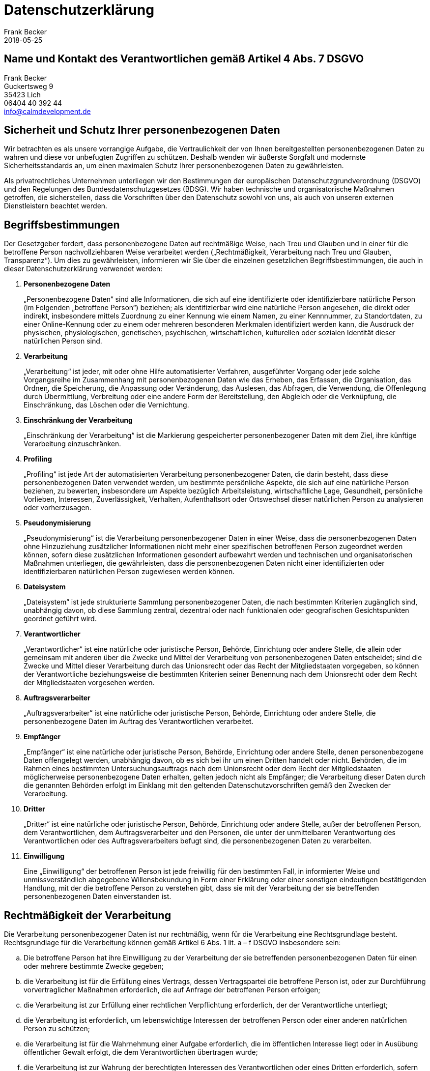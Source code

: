 = Datenschutzerklärung =
Frank Becker
2018-05-25
:jbake-type: page
:jbake-status: published
:jbake-language: de

== Name und Kontakt des Verantwortlichen gemäß Artikel 4 Abs. 7 DSGVO ==

Frank Becker +
Guckertsweg 9 +
35423 Lich +
06404 40 392 44 +
info@calmdevelopment.de


== Sicherheit und Schutz Ihrer personenbezogenen Daten ==

Wir betrachten es als unsere vorrangige Aufgabe, die Vertraulichkeit der von Ihnen bereitgestellten personenbezogenen Daten zu wahren und diese vor unbefugten Zugriffen zu schützen. Deshalb wenden wir äußerste Sorgfalt und modernste Sicherheitsstandards an, um einen maximalen Schutz Ihrer personenbezogenen Daten zu gewährleisten.

Als privatrechtliches Unternehmen unterliegen wir den Bestimmungen der europäischen Datenschutzgrundverordnung (DSGVO) und den Regelungen des Bundesdatenschutzgesetzes (BDSG). Wir haben technische und organisatorische Maßnahmen getroffen, die sicherstellen, dass die Vorschriften über den Datenschutz sowohl von uns, als auch von unseren externen Dienstleistern beachtet werden.

== Begriffsbestimmungen ==

Der Gesetzgeber fordert, dass personenbezogene Daten auf rechtmäßige Weise, nach Treu und Glauben und in einer für die betroffene Person nachvollziehbaren Weise verarbeitet werden („Rechtmäßigkeit, Verarbeitung nach Treu und Glauben, Transparenz“). Um dies zu gewährleisten, informieren wir Sie über die einzelnen gesetzlichen Begriffsbestimmungen, die auch in dieser Datenschutzerklärung verwendet werden:

1. *Personenbezogene Daten*
+
„Personenbezogene Daten“ sind alle Informationen, die sich auf eine identifizierte oder identifizierbare natürliche Person (im Folgenden „betroffene Person“) beziehen; als identifizierbar wird eine natürliche Person angesehen, die direkt oder indirekt, insbesondere mittels Zuordnung zu einer Kennung wie einem Namen, zu einer Kennnummer, zu Standortdaten, zu einer Online-Kennung oder zu einem oder mehreren besonderen Merkmalen identifiziert werden kann, die Ausdruck der physischen, physiologischen, genetischen, psychischen, wirtschaftlichen, kulturellen oder sozialen Identität dieser natürlichen Person sind.

2. *Verarbeitung*
+
„Verarbeitung“ ist jeder, mit oder ohne Hilfe automatisierter Verfahren, ausgeführter Vorgang oder jede solche Vorgangsreihe im Zusammenhang mit personenbezogenen Daten wie das Erheben, das Erfassen, die Organisation, das Ordnen, die Speicherung, die Anpassung oder Veränderung, das Auslesen, das Abfragen, die Verwendung, die Offenlegung durch Übermittlung, Verbreitung oder eine andere Form der Bereitstellung, den Abgleich oder die Verknüpfung, die Einschränkung, das Löschen oder die Vernichtung.

3. *Einschränkung der Verarbeitung*
+
„Einschränkung der Verarbeitung“ ist die Markierung gespeicherter personenbezogener Daten mit dem Ziel, ihre künftige Verarbeitung einzuschränken.

4. *Profiling*
+
„Profiling“ ist jede Art der automatisierten Verarbeitung personenbezogener Daten, die darin besteht, dass diese personenbezogenen Daten verwendet werden, um bestimmte persönliche Aspekte, die sich auf eine natürliche Person beziehen, zu bewerten, insbesondere um Aspekte bezüglich Arbeitsleistung, wirtschaftliche Lage, Gesundheit, persönliche Vorlieben, Interessen, Zuverlässigkeit, Verhalten, Aufenthaltsort oder Ortswechsel dieser natürlichen Person zu analysieren oder vorherzusagen.

5. *Pseudonymisierung*
+
„Pseudonymisierung“ ist die Verarbeitung personenbezogener Daten in einer Weise, dass die personenbezogenen Daten ohne Hinzuziehung zusätzlicher Informationen nicht mehr einer spezifischen betroffenen Person zugeordnet werden können, sofern diese zusätzlichen Informationen gesondert aufbewahrt werden und technischen und organisatorischen Maßnahmen unterliegen, die gewährleisten, dass die personenbezogenen Daten nicht einer identifizierten oder identifizierbaren natürlichen Person zugewiesen werden können.

6. *Dateisystem*
+
„Dateisystem“ ist jede strukturierte Sammlung personenbezogener Daten, die nach bestimmten Kriterien zugänglich sind, unabhängig davon, ob diese Sammlung zentral, dezentral oder nach funktionalen oder geografischen Gesichtspunkten geordnet geführt wird.

7. *Verantwortlicher*
+
„Verantwortlicher“ ist eine natürliche oder juristische Person, Behörde, Einrichtung oder andere Stelle, die allein oder gemeinsam mit anderen über die Zwecke und Mittel der Verarbeitung von personenbezogenen Daten entscheidet; sind die Zwecke und Mittel dieser Verarbeitung durch das Unionsrecht oder das Recht der Mitgliedstaaten vorgegeben, so können der Verantwortliche beziehungsweise die bestimmten Kriterien seiner Benennung nach dem Unionsrecht oder dem Recht der Mitgliedstaaten vorgesehen werden.

8. *Auftragsverarbeiter*
+
„Auftragsverarbeiter“ ist eine natürliche oder juristische Person, Behörde, Einrichtung oder andere Stelle, die personenbezogene Daten im Auftrag des Verantwortlichen verarbeitet.

9. *Empfänger*
+
„Empfänger“ ist eine natürliche oder juristische Person, Behörde, Einrichtung oder andere Stelle, denen personenbezogene Daten offengelegt werden, unabhängig davon, ob es sich bei ihr um einen Dritten handelt oder nicht. Behörden, die im Rahmen eines bestimmten Untersuchungsauftrags nach dem Unionsrecht oder dem Recht der Mitgliedstaaten möglicherweise personenbezogene Daten erhalten, gelten jedoch nicht als Empfänger; die Verarbeitung dieser Daten durch die genannten Behörden erfolgt im Einklang mit den geltenden Datenschutzvorschriften gemäß den Zwecken der Verarbeitung.

10. *Dritter*
+
„Dritter“ ist eine natürliche oder juristische Person, Behörde, Einrichtung oder andere Stelle, außer der betroffenen Person, dem Verantwortlichen, dem Auftragsverarbeiter und den Personen, die unter der unmittelbaren Verantwortung des Verantwortlichen oder des Auftragsverarbeiters befugt sind, die personenbezogenen Daten zu verarbeiten.

11. *Einwilligung*
+
Eine „Einwilligung“ der betroffenen Person ist jede freiwillig für den bestimmten Fall, in informierter Weise und unmissverständlich abgegebene Willensbekundung in Form einer Erklärung oder einer sonstigen eindeutigen bestätigenden Handlung, mit der die betroffene Person zu verstehen gibt, dass sie mit der Verarbeitung der sie betreffenden personenbezogenen Daten einverstanden ist.


== Rechtmäßigkeit der Verarbeitung ==

Die Verarbeitung personenbezogener Daten ist nur rechtmäßig, wenn für die Verarbeitung eine Rechtsgrundlage besteht. Rechtsgrundlage für die Verarbeitung können gemäß Artikel 6 Abs. 1
lit. a – f DSGVO insbesondere sein:

[loweralpha]
. Die betroffene Person hat ihre Einwilligung zu der Verarbeitung der sie betreffenden personenbezogenen Daten für einen oder mehrere bestimmte Zwecke gegeben;
. die Verarbeitung ist für die Erfüllung eines Vertrags, dessen Vertragspartei die betroffene Person ist, oder zur Durchführung vorvertraglicher Maßnahmen erforderlich, die auf Anfrage der betroffenen Person erfolgen;
. die Verarbeitung ist zur Erfüllung einer rechtlichen Verpflichtung erforderlich, der der Verantwortliche unterliegt;
. die Verarbeitung ist erforderlich, um lebenswichtige Interessen der betroffenen Person oder einer anderen natürlichen Person zu schützen;
. die Verarbeitung ist für die Wahrnehmung einer Aufgabe erforderlich, die im öffentlichen Interesse liegt oder in Ausübung öffentlicher Gewalt erfolgt, die dem Verantwortlichen übertragen wurde;
. die Verarbeitung ist zur Wahrung der berechtigten Interessen des Verantwortlichen oder eines Dritten erforderlich, sofern nicht die Interessen oder Grundrechte und Grundfreiheiten der betroffenen Person, die den Schutz personenbezogener Daten erfordern, überwiegen, insbesondere dann, wenn es sich bei der betroffenen Person um ein Kind handelt.


== Information über die Erhebung personenbezogener Daten ==

(1) Im Folgenden informieren wir über die Erhebung personenbezogener Daten bei Nutzung unserer Website. Personenbezogene Daten sind z. B. Name, Adresse, E-Mail-Adressen, Nutzerverhalten.

(2) Bei einer Kontaktaufnahme mit uns per E-Mail werden die von Ihnen mitgeteilten Daten (Ihre E-Mail-Adresse, ggf. Ihr Name und Ihre Telefonnummer) von uns gespeichert, um Ihre Fragen zu beantworten. Die in diesem Zusammenhang anfallenden Daten löschen wir, nachdem die Speicherung nicht mehr erforderlich ist, oder die Verarbeitung wird eingeschränkt, falls gesetzliche Aufbewahrungspflichten bestehen.

== Erhebung personenbezogener Daten bei Besuch unserer Website ==

Der Provider der Seiten erhebt und speichert automatisch Informationen in so genannten Server-Log Files, die Ihr Browser automatisch an uns übermittelt. Dies sind:

* Browsertyp und Browserversion
* verwendetes Betriebssystem
* Referrer URL
* Datum und Uhrzeit der Serveranfrage
* Art der Anfrage ( POST, GET etc.)
* Status Code der Anfrage
* Anonymisierte IP Adresse

Diese Daten sind nicht bestimmten Personen zuordenbar. Eine Zusammenführung dieser Daten mit anderen Datenquellen wird nicht vorgenommen. Wir behalten uns vor, diese Daten nachträglich zu prüfen, wenn uns konkrete Anhaltspunkte für eine rechtswidrige Nutzung bekannt werden.

== Einsatz von Cookies ==

Dieser Blog verwendet keine Cookies.

== Kinder ==

Unser Angebot richtet sich grundsätzlich an Erwachsene. Personen unter 18 Jahren sollten ohne Zustimmung der Eltern oder Erziehungsberechtigten keine personenbezogenen Daten an uns übermitteln.

== Rechte der betroffenen Person ==

=== (1) Widerruf der Einwilligung ===

Sofern die Verarbeitung der personenbezogenen Daten auf einer erteilten Einwilligung beruht, haben Sie jederzeit das Recht, die Einwilligung zu widerrufen. Durch den Widerruf der Einwilligung wird die Rechtmäßigkeit der aufgrund der Einwilligung bis zum Widerruf erfolgten Verarbeitung nicht berührt.

Für die Ausübung des Widerrufsrechts können Sie sich jederzeit an uns wenden.

=== (2) Recht auf Bestätigung ===

Sie haben das Recht, von dem Verantwortlichen eine Bestätigung darüber zu verlangen, ob wir sie betreffende personenbezogene Daten verarbeiten. Die Bestätigung können Sie jederzeit unter den oben genannten Kontaktdaten verlangen.

=== (3) Auskunftsrecht ===

Sofern personenbezogene Daten verarbeitet werden, können Sie jederzeit Auskunft über diese personenbezogenen Daten und über folgenden Informationen verlangen:

a. die Verarbeitungszwecke;
b. den Kategorien personenbezogener Daten, die verarbeitet werden;
c. die Empfänger oder Kategorien von Empfängern, gegenüber denen die personenbezogenen Daten offengelegt worden sind oder noch offengelegt werden, insbesondere bei Empfängern in Drittländern oder bei internationalen Organisationen;
d. falls möglich, die geplante Dauer, für die die personenbezogenen Daten gespeichert werden, oder, falls dies nicht möglich ist, die Kriterien für die Festlegung dieser Dauer;
e. das Bestehen eines Rechts auf Berichtigung oder Löschung der Sie betreffenden personenbezogenen Daten oder auf Einschränkung der Verarbeitung durch den Verantwortlichen oder eines Widerspruchsrechts gegen diese Verarbeitung;
f. das Bestehen eines Beschwerderechts bei einer Aufsichtsbehörde;
g. wenn die personenbezogenen Daten nicht bei der betroffenen Person erhoben werden, alle verfügbaren Informationen über die Herkunft der Daten;
h. das Bestehen einer automatisierten Entscheidungsfindung einschließlich Profiling gemäß Artikel 22 Absätze 1 und 4 DSGVO und – zumindest in diesen Fällen – aussagekräftige Informationen über die involvierte Logik sowie die Tragweite und die angestrebten Auswirkungen einer derartigen Verarbeitung für die betroffene Person.

Werden personenbezogene Daten an ein Drittland oder an eine internationale Organisation übermittelt, so haben Sie das Recht, über die geeigneten Garantien gemäß Artikel 46 DSGVO im Zusammenhang mit der Übermittlung unterrichtet zu werden. Wir stellen eine Kopie der personenbezogenen Daten, die Gegenstand der Verarbeitung sind, zur Verfügung. Für alle weiteren Kopien, die Sie Person beantragen, können wir ein angemessenes Entgelt auf der Grundlage der Verwaltungskosten verlangen. Stellen Sie den Antrag elektronisch, so sind die Informationen in einem gängigen elektronischen Format zur Verfügung zu stellen, sofern er nichts anderes angibt. Das Recht auf Erhalt einer Kopie gemäß Absatz 3 darf die Rechte und Freiheiten anderer Personen nicht beeinträchtigen.

=== (4) Recht auf Berichtigung ===

Sie haben das Recht, von uns unverzüglich die Berichtigung Sie betreffender unrichtiger personenbezogener Daten zu verlangen. Unter Berücksichtigung der Zwecke der Verarbeitung haben Sie das Recht, die Vervollständigung unvollständiger personenbezogener Daten – auch mittels einer ergänzenden Erklärung – zu verlangen.


=== (5) Recht auf Löschung („Recht auf vergessen werden“) ===

Sie haben das Recht, von dem Verantwortlichen zu verlangen, dass Sie betreffende personenbezogene Daten unverzüglich gelöscht werden, und wir sind verpflichtet, personenbezogene Daten unverzüglich zu löschen, sofern einer der folgenden Gründe zutrifft:

a. Die personenbezogenen Daten sind für die Zwecke, für die sie erhoben oder auf sonstige Weise verarbeitet wurden, nicht mehr notwendig.
b. Die betroffene Person widerruft ihre Einwilligung, auf die sich die Verarbeitung gemäß Artikel 6 Absatz 1 Buchstabe a oder Artikel 9 Absatz 2 Buchstabe a DSGVO stützte, und es fehlt an einer anderweitigen Rechtsgrundlage für die Verarbeitung.
c. Die betroffene Person legt gemäß Artikel 21 Absatz 1 DSGVO Widerspruch gegen die Verarbeitung ein und es liegen keine vorrangigen berechtigten Gründe für die Verarbeitung vor, oder die betroffene Person legt gemäß Artikel 21 Absatz 2 DSGVO Widerspruch gegen die Verarbeitung ein.
d. Die personenbezogenen Daten wurden unrechtmäßig verarbeitet.
e. Die Löschung der personenbezogenen Daten ist zur Erfüllung einer rechtlichen Verpflichtung nach dem Unionsrecht oder dem Recht der Mitgliedstaaten erforderlich, dem der Verantwortliche unterliegt.
f. Die personenbezogenen Daten wurden in Bezug auf angebotene Dienste der Informationsgesellschaft gemäß Artikel 8 Absatz 1 DSGVO erhoben.

Hat der Verantwortliche die personenbezogenen Daten öffentlich gemacht und ist er gemäß Absatz 1 zu deren Löschung verpflichtet, so trifft er unter Berücksichtigung der verfügbaren Technologie und der Implementierungskosten angemessene Maßnahmen, auch technischer Art, um für die Datenverarbeitung Verantwortliche, die die personenbezogenen Daten verarbeiten, darüber zu informieren, dass eine betroffene Person von ihnen die Löschung aller Links zu diesen personenbezogenen Daten oder von Kopien oder Replikationen dieser personenbezogenen Daten verlangt hat.

Das Recht auf Löschung („Recht auf vergessen werden“) besteht nicht, soweit die Verarbeitung erforderlich ist:


* zur Ausübung des Rechts auf freie Meinungsäußerung und Information;
* zur Erfüllung einer rechtlichen Verpflichtung, die die Verarbeitung nach dem Recht der Union oder der Mitgliedstaaten, dem der Verantwortliche unterliegt, erfordert, oder zur Wahrnehmung einer Aufgabe, die im öffentlichen Interesse liegt oder in Ausübung öffentlicher Gewalt erfolgt, die dem Verantwortlichen übertragen wurde;
* aus Gründen des öffentlichen Interesses im Bereich der öffentlichen Gesundheit gemäß Artikel 9 Absatz 2 Buchstaben h und i sowie Artikel 9 Absatz 3 DSGVO;
* für im öffentlichen Interesse liegende Archivzwecke, wissenschaftliche oder historische Forschungszwecke oder für statistische Zwecke gemäß Artikel 89 Absatz 1 DSGVO, soweit das in Absatz 1 genannte Recht voraussichtlich die Verwirklichung der Ziele dieser Verarbeitung unmöglich macht oder ernsthaft beeinträchtigt, oder
* zur Geltendmachung, Ausübung oder Verteidigung von Rechtsansprüchen.


=== (6)  Recht auf Einschränkung der Verarbeitung ===

Sie haben das Recht, von uns die Einschränkung der Verarbeitung ihrer personenbezogenen Daten zu verlangen, wenn eine der folgenden Voraussetzungen gegeben ist:

a. die Richtigkeit der personenbezogenen Daten von der betroffenen Person bestritten wird, und zwar für eine Dauer, die es dem Verantwortlichen ermöglicht, die Richtigkeit der personenbezogenen Daten zu überprüfen,
b. die Verarbeitung unrechtmäßig ist und die betroffene Person die Löschung der personenbezogenen Daten ablehnt und stattdessen die Einschränkung der Nutzung der personenbezogenen Daten verlangt;
c. der Verantwortliche die personenbezogenen Daten für die Zwecke der Verarbeitung nicht länger benötigt, die betroffene Person sie jedoch zur Geltendmachung, Ausübung oder Verteidigung von Rechtsansprüchen benötigt, oder
d. die betroffene Person Widerspruch gegen die Verarbeitung gemäß Artikel 21 Absatz 1 DSGVO eingelegt hat, solange noch nicht feststeht, ob die berechtigten Gründe des Verantwortlichen gegenüber denen der betroffenen Person überwiegen.

Wurde die Verarbeitung gemäß den oben genannten Voraussetzungen eingeschränkt, so werden diese personenbezogenen Daten – von ihrer Speicherung abgesehen – nur mit Einwilligung der betroffenen Person oder zur Geltendmachung, Ausübung oder Verteidigung von Rechtsansprüchen oder zum Schutz der Rechte einer anderen natürlichen oder juristischen Person oder aus Gründen eines wichtigen öffentlichen Interesses der Union oder eines Mitgliedstaats verarbeitet.

Um das Recht auf Einschränkung der Verarbeitung geltend zu machen, kann sich die betroffene Person jederzeit an uns unter den oben angegebenen Kontaktdaten wenden.


=== (7) Recht auf Datenübertragbarkeit ===

Sie haben das Recht, die Sie betreffenden personenbezogenen Daten, die Sie uns bereitgestellt haben, in einem strukturierten, gängigen und maschinenlesbaren Format zu erhalten, und Sie haben das Recht, diese Daten einem anderen Verantwortlichen ohne Behinderung durch den Verantwortlichen, dem die personenbezogenen Daten bereitgestellt wurden, zu übermitteln, sofern:

a. die Verarbeitung auf einer Einwilligung gemäß Artikel 6 Absatz 1 Buchstabe a oder Artikel 9 Absatz 2 Buchstabe a oder auf einem Vertrag gemäß Artikel 6 Absatz 1 Buchstabe b DSGVO beruht und

b. die Verarbeitung mithilfe automatisierter Verfahren erfolgt.

Bei der Ausübung des Rechts auf Datenübertragbarkeit gemäß Absatz 1 haben Sie das Recht, zu erwirken, dass die personenbezogenen Daten direkt von einem Verantwortlichen zu einem anderen Verantwortlichen übermittelt werden, soweit dies technisch machbar ist. Die Ausübung des Rechts auf Datenübertragbarkeit lässt das Recht auf Löschung („Recht auf Vergessen werden“) unberührt. Dieses Recht gilt nicht für eine Verarbeitung, die für die Wahrnehmung einer Aufgabe erforderlich ist, die im öffentlichen Interesse liegt oder in Ausübung öffentlicher Gewalt erfolgt, die dem Verantwortlichen übertragen wurde.

=== (8) Widerspruchsrecht ===

Sie haben das Recht, aus Gründen, die sich aus Ihrer besonderen Situation ergeben, jederzeit gegen die Verarbeitung Sie betreffender personenbezogener Daten, die aufgrund von Artikel 6 Absatz 1 Buchstaben e oder f DSGVO erfolgt, Widerspruch einzulegen; dies gilt auch für ein auf diese Bestimmungen gestütztes Profiling. Der Verantwortliche verarbeitet die personenbezogenen Daten nicht mehr, es sei denn, er kann zwingende schutzwürdige Gründe für die Verarbeitung nachweisen, die die Interessen, Rechte und Freiheiten der betroffenen Person überwiegen, oder die Verarbeitung dient der Geltendmachung, Ausübung oder Verteidigung von Rechtsansprüchen.

Werden personenbezogene Daten verarbeitet, um Direktwerbung zu betreiben, so haben SIe das Recht, jederzeit Widerspruch gegen die Verarbeitung Sie betreffender personenbezogener Daten zum Zwecke derartiger Werbung einzulegen; dies gilt auch für das Profiling, soweit es mit solcher Direktwerbung in Verbindung steht. Widersprechen Sie der Verarbeitung für Zwecke der Direktwerbung, so werden die personenbezogenen Daten nicht mehr für diese Zwecke verarbeitet.

Im Zusammenhang mit der Nutzung von Diensten der Informationsgesellschaft könne Sie ungeachtet der Richtlinie 2002/58/EG Ihr Widerspruchsrecht mittels automatisierter Verfahren ausüben, bei denen technische Spezifikationen verwendet werden.

Sie haben das Recht, aus Gründen, die sich aus Ihrer besonderen Situation ergeben, gegen die Sie betreffende Verarbeitung Sie betreffender personenbezogener Daten, die zu wissenschaftlichen oder historischen Forschungszwecken oder zu statistischen Zwecken gemäß Artikel 89 Absatz 1 erfolgt, Widerspruch einzulegen, es sei denn, die Verarbeitung ist zur Erfüllung einer im öffentlichen Interesse liegenden Aufgabe erforderlich.

Das Widerspruchsrecht können Sie jederzeit ausüben, indem Sie sich an den jeweiligen Verantwortlichen wenden.

=== (9) Automatisierte Entscheidungen im Einzelfall einschließlich Profiling ===
Sie haben das Recht, nicht einer ausschließlich auf einer automatisierten Verarbeitung – einschließlich Profiling – beruhenden Entscheidung unterworfen zu werden, die Ihnen gegenüber rechtliche Wirkung entfaltet oder Sie in ähnlicher Weise erheblich beeinträchtigt. Dies gilt nicht, wenn die Entscheidung:

a. für den Abschluss oder die Erfüllung eines Vertrags zwischen der betroffenen Person und dem Verantwortlichen erforderlich ist,

b. aufgrund von Rechtsvorschriften der Union oder der Mitgliedstaaten, denen der Verantwortliche unterliegt, zulässig ist und diese Rechtsvorschriften angemessene Maßnahmen zur Wahrung der Rechte und Freiheiten sowie der berechtigten Interessen der betroffenen Person enthalten oder

c. mit ausdrücklicher Einwilligung der betroffenen Person erfolgt.

Der Verantwortliche trifft angemessene Maßnahmen, um die Rechte und Freiheiten sowie die berechtigten Interessen der betroffenen Person zu wahren, wozu mindestens das Recht auf Erwirkung des Eingreifens einer Person seitens des Verantwortlichen, auf Darlegung des eigenen Standpunkts und auf Anfechtung der Entscheidung gehört.

Dieses Recht kann die betroffene Person jederzeit ausüben, indem sie sich an den jeweiligen Verantwortlichen wendet.

=== (10) Recht auf Beschwerde bei einer Aufsichtsbehörde ===

Sie haben zudem, unbeschadet eines anderweitigen verwaltungsrechtlichen oder gerichtlichen Rechtsbehelfs, das Recht auf Beschwerde bei einer Aufsichtsbehörde, insbesondere in dem Mitgliedstaat ihres Aufenthaltsorts, ihres Arbeitsplatzes oder des Orts des mutmaßlichen Verstoßes, wenn die betroffene Person der Ansicht ist, dass die Verarbeitung der sie betreffenden personenbezogenen Daten gegen diese Verordnung verstößt.

=== (11) Recht auf wirksamen gerichtlichen Rechtsbehelf ===

Sie haben unbeschadet eines verfügbaren verwaltungsrechtlichen oder außergerichtlichen Rechtsbehelfs einschließlich des Rechts auf Beschwerde bei einer Aufsichtsbehörde gemäß Artikel 77 DSGVO das Recht auf einen wirksamen gerichtlichen Rechtsbehelf, wenn sie der Ansicht ist, dass   Ihre, aufgrund dieser Verordnung zustehenden Rechte, infolge einer nicht im Einklang mit dieser Verordnung stehenden Verarbeitung Ihrer personenbezogenen Daten verletzt wurden.

== Auftragsverarbeiter ==

Wir bedienen uns externen Dienstleister (Auftragsverarbeiter) z. B. für das Betreiben dieser Webseite. Mit dem Dienstleister wurde eine separate Auftragsdatenverarbeitung geschlossen, um den Schutz Ihrer personenbezogenen Daten zu gewährleisten.

Wir arbeiten mit folgenden Dienstleistern zusammen:

Uberspace +
vertreten durch +
Jonas Pasche +
Kaiserstr. 15 +
55116 Mainz +
https://uberspace.de/privacy